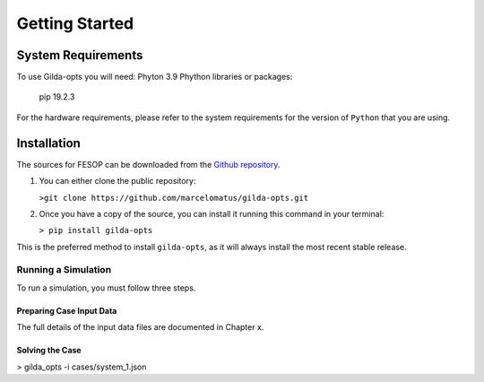 ***************
Getting Started
***************

System Requirements
===================

To use Gilda-opts you will need:
Phyton 3.9
Phython libraries or packages:
   pip 19.2.3

For the hardware requirements, please refer to the system requirements for the version of ``Python`` that you are using.

Installation
============

The sources for FESOP can be downloaded from the `Github repository`_.

1. You can either clone the public repository:

   ``>git clone https://github.com/marcelomatus/gilda-opts.git``

2. Once you have a copy of the source, you can install it running this command in your terminal:

   ``> pip install gilda-opts``

This is the preferred method to install ``gilda-opts``, as it will always install the most recent stable release.

Running a Simulation
--------------------
To run a simulation, you must follow three steps.

Preparing Case Input Data
^^^^^^^^^^^^^^^^^^^^^^^^^
The full details of the input data files are documented in Chapter x.

Solving the Case
^^^^^^^^^^^^^^^^

> gilda_opts -i cases/system_1.json


.. _Github repository: https://github.com/marcelomatus/gilda-opts
